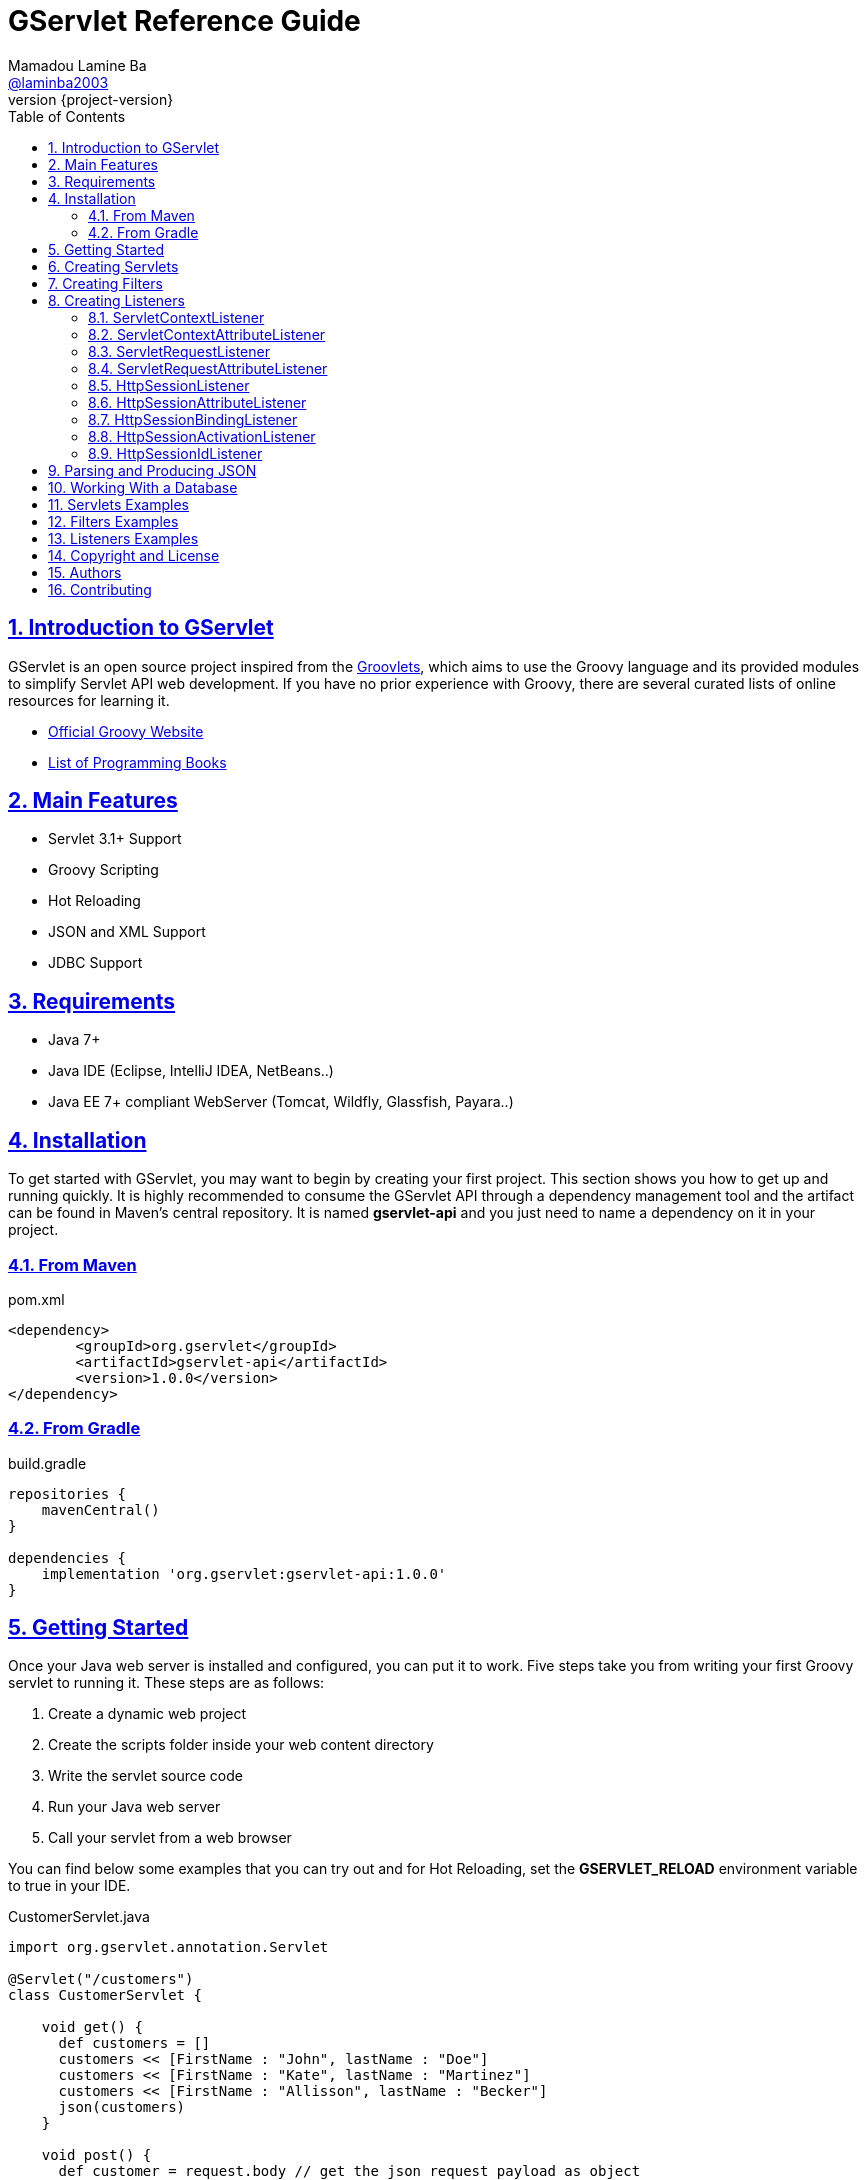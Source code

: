 = GServlet Reference Guide
Mamadou Lamine Ba <https://github.com/laminba2003[@laminba2003]>
:revnumber: {project-version}
:example-caption!:
ifndef::imagesdir[:imagesdir: images]
ifndef::sourcedir[:sourcedir: ../../main/java]
:description: This guide describes how to use the GServlet API.
:keywords: Java, Servlets, Groovy, reference, learn, how to
:doctype: book
:page-layout!:
:toc: left
:nofooter:
:sectanchors:
:sectlinks:
:sectnums:
:icons: font
:source-highlighter: highlightjs
:source-language: asciidoc

== Introduction to GServlet

GServlet is an open source project inspired from the http://docs.groovy-lang.org/latest/html/documentation/servlet-userguide.html[Groovlets], which aims to use the Groovy language and its provided modules to simplify Servlet API web development. If you have no prior experience with Groovy, there are several curated lists of online resources for learning it.

* https://groovy-lang.org[Official Groovy Website]
* https://groovy-lang.org/learn.html#books[List of Programming Books]

== Main Features

* Servlet 3.1+ Support
* Groovy Scripting
* Hot Reloading
* JSON and XML Support
* JDBC Support

== Requirements

* Java 7+
* Java IDE (Eclipse, IntelliJ IDEA, NetBeans..)
* Java EE 7+ compliant WebServer (Tomcat, Wildfly, Glassfish, Payara..)


== Installation

To get started with GServlet, you may want to begin by creating your first project. This section shows you how to get up and running quickly. It is highly recommended to consume the GServlet API through a dependency management tool and the artifact can be found in Maven's central repository. It is named **gservlet-api** and you just need to name a dependency on it in your project.

=== From Maven

.pom.xml 
[#src-listing] 
[source,xml]  
---- 
<dependency>
	<groupId>org.gservlet</groupId>
	<artifactId>gservlet-api</artifactId>
	<version>1.0.0</version>
</dependency>
----

=== From Gradle

.build.gradle 
[#src-listing] 
[source,java]  
---- 
repositories {
    mavenCentral()
}

dependencies {
    implementation 'org.gservlet:gservlet-api:1.0.0'
}
----

## Getting Started

Once your Java web server is installed and configured, you can put it to work. Five steps take you from writing your first Groovy servlet to running it. These steps are as follows:

. Create a dynamic web project
. Create the scripts folder inside your web content directory
. Write the servlet source code
. Run your Java web server
. Call your servlet from a web browser


You can find below some examples that you can try out and for Hot Reloading, set the **GSERVLET_RELOAD** environment variable to true in your IDE. 
    
.CustomerServlet.java 
[#src-listing] 
[source,java]  
----
import org.gservlet.annotation.Servlet

@Servlet("/customers")
class CustomerServlet {

    void get() {
      def customers = []
      customers << [FirstName : "John", lastName : "Doe"]
      customers << [FirstName : "Kate", lastName : "Martinez"]
      customers << [FirstName : "Allisson", lastName : "Becker"]
      json(customers)
    }

    void post() {
      def customer = request.body // get the json request payload as object
      json(customer)
    }

    void put() {
      def customer = request.body // get the json request payload as object
      json(customer)
    }

    void delete() {
      def param = request.param // shortcut to request.getParameter("param")
      def attribute = request.attribute // shortcut to request.getAttribute("attribute")
    }

}
----

.CorsFilter.java 
[#src-listing] 
[source,java]  
----
import org.gservlet.annotation.Filter

@Filter("/*")
class CorsFilter {

    void filter() {
      response.addHeader("Access-Control-Allow-Origin", "*")
      response.addHeader("Access-Control-Allow-Methods","GET, OPTIONS, HEAD, PUT, POST, DELETE")
      if (request.method == "OPTIONS") {
        response.status = response.SC_ACCEPTED
        return
      }
      next()
    }

}
----

.ServletRequestListener.java 
[#src-listing] 
[source,java]  
----
import org.gservlet.annotation.RequestListener

@RequestListener
class ServletRequestListener {

   void init() {
     println "request initialized"
   }

   void destroy() {
     println "request destroyed"
   }

}
----


== Creating Servlets

A servlet is a small Java program that runs within a Web server. The https://javaee.github.io/javaee-spec/javadocs/javax/servlet/Servlet.html[Servlet] interface defines methods that all servlets must implement. To implement this interface, you can write a generic servlet that extends the https://javaee.github.io/javaee-spec/javadocs/javax/servlet/GenericServlet.html[GenericServlet] class or an HTTP servlet which extends the https://javaee.github.io/javaee-spec/javadocs/javax/servlet/http/HttpServlet.html[HttpServlet] class and which overrides at least one method, usually one of these:

* _doGet_, for HTTP GET requests
* _doPost_, for HTTP POST requests
* _doPut_, for HTTP PUT requests
* _doDelete_, for HTTP DELETE requests

In the example below, we are going to create a Java servlet which extends the https://javaee.github.io/javaee-spec/javadocs/javax/servlet/http/HttpServlet.html[HttpServlet] class and which provides an implementation of the _doGet()_ method.


.MyHttpServlet.java 
[#src-listing] 
[source,java]  
---- 
import javax.servlet.annotation.WebServlet;
import javax.servlet.http.HttpServlet;
import javax.servlet.http.HttpServletRequest;
import javax.servlet.http.HttpServletResponse;
import java.io.IOException;

@WebServlet("/myServlet")
public class MyHttpServlet extends HttpServlet {
	
	@Override
	public void doGet(HttpServletRequest request,HttpServletResponse response) throws IOException {  
	  response.setContentType("text/html");  
	  PrintWriter out = response.getWriter();
	  out.println("<html>");
	  out.println("<body>");
	  out.println("<p>Welcome to servlet</p>");
	  out.println("</body>");
	  out.println("</html>");  
   }
	
}
----

We are going now to write its Groovy counterpart with the GServlet API so you can perceive the difference in terms of simplicity and clarity. The name of the HTTP request method handlers are shortened to _get_, _post_ and so on. They take no arguments since the request and the response are implicit variables.


.MyHttpServlet.groovy 
[#src-listing] 
[source,java]  
---- 
import org.gservlet.annotation.Servlet

@Servlet("/myServlet")
class MyHttpServlet {
	
	void get() {
	  out.println("<html>")
	  out.println("<body>")
	  out.println("<p>Welcome to servlet</p>")
	  out.println("</body>")
	  out.println("</html>")     
   }
	
}
----

By default the Content-Type of the https://javaee.github.io/javaee-spec/javadocs/javax/servlet/http/HttpServletResponse.html[HttpServletResponse] is set to _text/html_ and the implicit _out_ variable used to generate the HMTL content is nothing less than a reference to its https://javaee.github.io/javaee-spec/javadocs/javax/servlet/ServletResponse.html#getWriter[PrintWriter] object. We could use as well the implicit _html_ variable to write a better version of this servlet. It is nothing less than an instance of a Groovy MarkupBuilder bound to the response writer.


.MyHttpServlet.groovy 
[#src-listing] 
[source,java]  
---- 
import org.gservlet.annotation.Servlet

@Servlet("/myServlet")
class MyHttpServlet {
	
	void get() {
     html.html {
       body {
         p("Welcome to gservlet")
       }
     } 
   }
   
}
----

The generated HTML content looks like this: 

.Generated HTML 
[#src-listing] 
[source,html]  
---- 
<!DOCTYPE html>
<html>
  <body>
    <p>Welcome to gservlet</p>
  </body>
</html>
----

.Implicit Variables
|===
|Variable |Description

|logger | The https://docs.oracle.com/javase/7/docs/api/java/util/logging/Logger.html[logger] object

|config | The https://javaee.github.io/javaee-spec/javadocs/javax/servlet/ServletConfig.html[ServletConfig] object

|request | The https://javaee.github.io/javaee-spec/javadocs/javax/servlet/http/HttpServletRequest.html[HttpServletRequest] object

|response | The https://javaee.github.io/javaee-spec/javadocs/javax/servlet/http/HttpServletResponse.html)[HttpServletResponse] object
 
|session | The https://javaee.github.io/javaee-spec/javadocs/javax/servlet/http/HttpSession.html[HttpSession] object

|context | The https://javaee.github.io/javaee-spec/javadocs/javax/servlet/ServletContext.html[ServletContext] object

|connection | The http://docs.groovy-lang.org/latest/html/api/groovy/sql/Sql.html[Sql] object

|out | The https://docs.oracle.com/javase/7/docs/api/java/io/PrintWriter.html[PrintWriter] object

|html | The http://docs.groovy-lang.org/latest/html/api/groovy/xml/MarkupBuilder.html[MarkupBuilder] object
|===

== Creating Filters

A filter is an object that performs filtering tasks on either the request to a resource (a servlet or static content), or on the response from a resource, or both. The https://javaee.github.io/javaee-spec/javadocs/javax/servlet/Filter.html[Filter] interface defines methods that all filters must implement. Filters perform filtering in the _doFilter_ method.

This is how to create a Java filter that implements this interface:

.MyFilter.java 
[#src-listing] 
[source,java]  
----  
import javax.servlet.annotation.WebFilter;
import javax.servlet.Filter;
import javax.servlet.FilterChain;
import javax.servlet.FilterConfig;
import javax.servlet.ServletRequest;
import javax.servlet.ServletResponse;
import javax.servlet.ServletException;
import java.io.IOException;
 
@WebFilter("/*")
public class MyFilter implements Filter {
 
    @Override
    public void init(FilterConfig filterConfig) throws ServletException {  
    }
 
    @Override
    public void doFilter(ServletRequest request, ServletResponse response, FilterChain chain)
            throws IOException, ServletException {  
        chain.doFilter(request, response);
    }
 
    @Override
    public void destroy() {
    }
    
}
----

This is how to write a Filter with Groovy and the GServlet API:

.MyFilter.groovy 
[#src-listing] 
[source,java]  
----  
import org.gservlet.annotation.Filter;
 
@Filter("/*")
class MyFilter {
 
    void init() {  
    }
 
    void filter() {
        next()
    }
 
    void destroy() {
    }
    
}
----

.Implicit Variables
|===
|Variable |Description

|logger | The https://docs.oracle.com/javase/7/docs/api/java/util/logging/Logger.html[logger] object

|config | The https://javaee.github.io/javaee-spec/javadocs/javax/servlet/FilterConfig.html[FilterConfig] object

|request | The https://javaee.github.io/javaee-spec/javadocs/javax/servlet/http/HttpServletRequest.html[HttpServletRequest] object

|response | The https://javaee.github.io/javaee-spec/javadocs/javax/servlet/http/HttpServletResponse.html)[HttpServletResponse] object

|chain | The https://javaee.github.io/javaee-spec/javadocs/javax/servlet/FilterChain.html)[FilterChain] object
 
|session | The https://javaee.github.io/javaee-spec/javadocs/javax/servlet/http/HttpSession.html[HttpSession] object

|context | The https://javaee.github.io/javaee-spec/javadocs/javax/servlet/ServletContext.html[ServletContext] object

|connection | The http://docs.groovy-lang.org/latest/html/api/groovy/sql/Sql.html[Sql] object

|out | The https://docs.oracle.com/javase/7/docs/api/java/io/PrintWriter.html[PrintWriter] object

|html | The http://docs.groovy-lang.org/latest/html/api/groovy/xml/MarkupBuilder.html[MarkupBuilder] object
|===

== Creating Listeners

During the lifetime of a typical Java EE web application, a number of events take place. The Servlet API provides a number of listener interfaces that we can implement to react to these events.

|=== 

| https://javaee.github.io/javaee-spec/javadocs/javax/servlet/ServletContextListener.html[ServletContextListener] | Interface for receiving notification events about https://javaee.github.io/javaee-spec/javadocs/javax/servlet/ServletContext.html[ServletContext] lifecycle changes.

| https://javaee.github.io/javaee-spec/javadocs/javax/servlet/ServletContextAttributeListener.html[ServletContextAttributeListener] | Interface for receiving notification events about https://javaee.github.io/javaee-spec/javadocs/javax/servlet/ServletContext.html[ServletContext] attribute changes.

| https://javaee.github.io/javaee-spec/javadocs/javax/servlet/ServletRequestListener.html[ServletRequestListener] | Interface for receiving notification events about a https://javaee.github.io/javaee-spec/javadocs/javax/servlet/ServletRequest.html[ServletRequest] coming into and going out of scope of a web application.

| https://javaee.github.io/javaee-spec/javadocs/javax/servlet/ServletRequestAttributeListener.html[ServletRequestAttributeListener] | Interface for receiving notification events about https://javaee.github.io/javaee-spec/javadocs/javax/servlet/ServletRequest.html[ServletRequest] attribute changes.

| https://javaee.github.io/javaee-spec/javadocs/javax/servlet/http/HttpSessionListener.html[HttpSessionListener] | Interface for receiving notification events about https://javaee.github.io/javaee-spec/javadocs/javax/servlet/http/HttpSession.html[HttpSession] lifecycle changes.

| https://javaee.github.io/javaee-spec/javadocs/javax/servlet/http/HttpSessionAttributeListener.html[HttpSessionAttributeListener] | Interface for receiving notification events about https://javaee.github.io/javaee-spec/javadocs/javax/servlet/http/HttpSession.html[HttpSession] attribute changes.

| https://javaee.github.io/javaee-spec/javadocs/javax/servlet/http/HttpSessionBindingListener.html[HttpSessionBindingListener] | Interface for receiving notification events when an object is bound to or unbound from a https://javaee.github.io/javaee-spec/javadocs/javax/servlet/http/HttpSession.html[HttpSession].


| https://javaee.github.io/javaee-spec/javadocs/javax/servlet/http/HttpSessionActivationListener.html[HttpSessionActivationListener] | Interface for receiving notification events when an https://javaee.github.io/javaee-spec/javadocs/javax/servlet/http/HttpSession.html[HttpSession] is being passivated and and activated.


| https://javaee.github.io/javaee-spec/javadocs/javax/servlet/http/HttpSessionIdListener.html[HttpSessionIdListener] | Interface for receiving notification events about https://javaee.github.io/javaee-spec/javadocs/javax/servlet/http/HttpSession.html[HttpSession] id changes.



|=== 

=== ServletContextListener

This interface is for receiving notification events about https://javaee.github.io/javaee-spec/javadocs/javax/servlet/ServletContext.html[ServletContext] lifecycle changes. Implementations of this interface are invoked at their https://javaee.github.io/javaee-spec/javadocs/javax/servlet/ServletContextListener.html#contextInitialized-javax.servlet.ServletContextEvent[contextInitialized] method in the order in which they have been declared, and at their https://javaee.github.io/javaee-spec/javadocs/javax/servlet/ServletContextListener.html#contextDestroyed-javax.servlet.ServletContextEvent-[contextDestroyed] method in reverse order.

.MyServletContextListener.java 
[#src-listing] 
[source,java]  
---- 
import javax.servlet.ServletContextEvent;
import javax.servlet.ServletContextListener;
import javax.servlet.annotation.WebListener;

@WebListener
public class MyServletContextListener implements ServletContextListener {
	
	@Override
	public void contextInitialized(ServletContextEvent event) {
		System.out.println("context started");	
	}
	
	@Override
	public void contextDestroyed(ServletContextEvent event) {
		System.out.println("context destroyed");
	}
	
}
----


.MyServletContextListener.groovy 
[#src-listing] 
[source,java]  
---- 
import org.gservlet.annotation.ContextListener

@ContextListener
public class MyServletContextListener {
	
	void contextInitialized() {
		println "context started"	
	}
	
	void contextDestroyed() {
		println "context destroyed"
	}
	
}
----

.Implicit Variables
|===
|Variable |Description

|logger | The https://docs.oracle.com/javase/7/docs/api/java/util/logging/Logger.html[logger] object

|context | The https://javaee.github.io/javaee-spec/javadocs/javax/servlet/ServletContext.html[ServletContext] object

|event | The https://javaee.github.io/javaee-spec/javadocs/javax/servlet/ServletContextEvent.html[ServletContextEvent] object
|===

=== ServletContextAttributeListener

This interface is for receiving notification events about https://javaee.github.io/javaee-spec/javadocs/javax/servlet/ServletContext.html[ServletContext] attribute changes. The order in which implementations of this interface are invoked is unspecified.

.MyServletContextAttributeListener.java 
[#src-listing] 
[source,java]  
---- 
import javax.servlet.ServletContextAttributeEvent;
import javax.servlet.ServletContextAttributeListener;
import javax.servlet.annotation.WebListener;

@WebListener
public class MyServletContextAttributeListener implements ServletContextAttributeListener {

    @Override
    public void attributeAdded(ServletContextAttributeEvent event) {
        System.out.println("attr " + event.getName() + " added with value " + event.getValue());
    }

    @Override
    public void attributeRemoved(ServletContextAttributeEvent event) {
        System.out.println("attr " + event.getName() + " removed with value " + event.getValue());
    }

    @Override
    public void attributeReplaced(ServletContextAttributeEvent event) {
        System.out.println("attr " + event.getName() + " replaced with value " + event.getValue());
    }
    
}
----

.MyServletContextAttributeListener.groovy 
[#src-listing] 
[source,java]  
---- 
import org.gservlet.annotation.ContextAttributeListener

@ContextAttributeListener
public class MyServletContextAttributeListener {

    void attributeAdded() {
        println "attr $name added with value $value"
    }

    void attributeRemoved() {
        println "attr $name removed with value $value"
    }

    void attributeReplaced() {
        println "attr $name replaced with value $value"
    }
    
}
----

.Implicit Variables
|===
|Variable |Description

|logger | The https://docs.oracle.com/javase/7/docs/api/java/util/logging/Logger.html[logger] object

|context | The https://javaee.github.io/javaee-spec/javadocs/javax/servlet/ServletContext.html[ServletContext] object

|event | The https://javaee.github.io/javaee-spec/javadocs/javax/servlet/ServletContextAttributeEvent.html[ServletContextAttributeEvent] object

|name | The attribute name

|value | The attribute value
|===


=== ServletRequestListener

This interface is for receiving notification events about requests coming into and going out of scope of a web application. A request is defined as coming into scope of a web application when it is about to enter the first servlet or filter of the web application, and as going out of scope as it exits the last servlet or the first filter in the chain. Implementations of this interface are invoked at their https://javaee.github.io/javaee-spec/javadocs/javax/servlet/ServletRequestListener.html#requestInitialized-javax.servlet.ServletRequestEvent[requestInitialized] method in the order in which they have been declared, and at their https://javaee.github.io/javaee-spec/javadocs/javax/servlet/ServletRequestListener.html#requestDestroyed-javax.servlet.ServletRequestEvent-[requestDestroyed] method in reverse order.

.MyServletRequestListener.java 
[#src-listing] 
[source,java]  
---- 
import javax.servlet.ServletRequestEvent;
import javax.servlet.ServletRequestListener;
import javax.servlet.annotation.WebListener;

@WebListener
public class MyServletRequestListener implements ServletRequestListener {

	 @Override
    public void requestInitialized(ServletRequestEvent event) {
        System.out.println("request initialized");
    }

    @Override
    public void requestDestroyed(ServletRequestEvent event) {
        System.out.println("request destroyed");
    }
    
}
----

.MyServletRequestListener.groovy 
[#src-listing] 
[source,java]  
---- 
import org.gservlet.annotation.RequestListener

@RequestListener
public class MyServletRequestListener {

    void requestInitialized() {
        println "request initialized"
    }

    void requestDestroyed() {
        println "request destroyed"
    }
    
}
----

.Implicit Variables
|===
|Variable |Description

|logger | The https://docs.oracle.com/javase/7/docs/api/java/util/logging/Logger.html[logger] object

|request | The https://javaee.github.io/javaee-spec/javadocs/javax/servlet/http/HttpServletRequest.html[HttpServletRequest] object

|session | The https://javaee.github.io/javaee-spec/javadocs/javax/servlet/http/HttpSession.html[HttpSession] object

|context | The https://javaee.github.io/javaee-spec/javadocs/javax/servlet/ServletContext.html[ServletContext] object

|event | The https://javaee.github.io/javaee-spec/javadocs/javax/servlet/ServletRequestEvent.html[ServletRequestEvent] object

|===


=== ServletRequestAttributeListener

This interface is for receiving notification events about https://javaee.github.io/javaee-spec/javadocs/javax/servlet/ServletRequest.html[ServletRequest] attribute changes.
Notifications will be generated while the request is within the scope of the web application. A ServletRequest is defined as coming into scope of a web application when it is about to enter the first servlet or filter of the web application, and as going out of scope when it exits the last servlet or the first filter in the chain. The order in which implementations of this interface are invoked is unspecified.

.MyServletRequestAttributeListener.java 
[#src-listing] 
[source,java]  
---- 
import javax.servlet.ServletRequestAttributeEvent;
import javax.servlet.ServletRequestAttributeListener;
import javax.servlet.annotation.WebListener;

@WebListener
public class MyServletRequestAttributeListener implements ServletRequestAttributeListener {

    @Override
    public void attributeAdded(ServletRequestAttributeEvent event) {
        System.out.println("attr " + event.getName() + " added with value " + event.getValue());
    }

    @Override
    public void attributeRemoved(ServletRequestAttributeEvent event) {
        System.out.println("attr " + event.getName() + " removed with value " + event.getValue());
    }

    @Override
    public void attributeReplaced(ServletRequestAttributeEvent event) {
        System.out.println("attr " + event.getName() + " replaced with value " + event.getValue());
    }
    
}
----

.MyServletRequestAttributeListener.groovy 
[#src-listing] 
[source,java]  
---- 
import org.gservlet.annotation.RequestAttributeListener

@RequestAttributeListener
public class MyServletRequestAttributeListener {

    void attributeAdded() {
        println "attr $name added with value $value"
    }

    void attributeRemoved() {
        println "attr $name removed with value $value"
    }

    void attributeReplaced() {
        println "attr $name replaced with value $value"
    }
    
}
----

.Implicit Variables
|===
|Variable |Description

|logger | The https://docs.oracle.com/javase/7/docs/api/java/util/logging/Logger.html[logger] object

|request | The https://javaee.github.io/javaee-spec/javadocs/javax/servlet/http/HttpServletRequest.html[HttpServletRequest] object

|session | The https://javaee.github.io/javaee-spec/javadocs/javax/servlet/http/HttpSession.html[HttpSession] object

|context | The https://javaee.github.io/javaee-spec/javadocs/javax/servlet/ServletContext.html[ServletContext] object

|event | The https://javaee.github.io/javaee-spec/javadocs/javax/servlet/ServletRequestAttributeEvent.html[ServletRequestAttributeEvent] object

|name | The attribute name

|value | The attribute value
|===

=== HttpSessionListener

This interface is for receiving notification events about https://javaee.github.io/javaee-spec/javadocs/javax/servlet/http/HttpSession.html[HttpSession] lifecycle changes. Implementations of this interface are invoked at their https://javaee.github.io/javaee-spec/javadocs/javax/servlet/http/HttpSessionListener.html#sessionCreated-javax.servlet.http.HttpSessionEvent[sessionCreated] method in the order in which they have been declared, and at their https://javaee.github.io/javaee-spec/javadocs/javax/servlet/http/HttpSessionListener.html#sessionDestroyed-javax.servlet.http.HttpSessionEvent[sessionDestroyed] method in reverse order.


.MyHttpSessionListener.java 
[#src-listing] 
[source,java]  
---- 
import javax.servlet.HttpSessionEvent;
import javax.servlet.HttpSessionListener;
import javax.servlet.annotation.WebListener;

@WebListener
public class MyHttpSessionListener implements HttpSessionListener {
	
	@Override
	public void sessionCreated(HttpSessionEvent event) {
		System.out.println("session created");	
	}
	
	@Override
	public void sessionDestroyed(HttpSessionEvent event) {
		System.out.println("session destroyed");
	}
	
}
----

.MyHttpSessionListener.groovy 
[#src-listing] 
[source,java]  
---- 
import org.gservlet.annotation.SessionListener

@SessionListener
public class MyHttpSessionListener {
	
	void sessionCreated() {
		println "session created"	
	}
	
	void sessionDestroyed() {
		println "session destroyed"
	}
	
}
----

.Implicit Variables
|===
|Variable |Description

|logger | The https://docs.oracle.com/javase/7/docs/api/java/util/logging/Logger.html[logger] object

|session | The https://javaee.github.io/javaee-spec/javadocs/javax/servlet/http/HttpSession.html[HttpSession] object

|event | The https://javaee.github.io/javaee-spec/javadocs/javax/servlet/http/HttpSessionEvent.html[HttpSessionEvent] object

|===


=== HttpSessionAttributeListener

This interface is for receiving notification events about https://javaee.github.io/javaee-spec/javadocs/javax/servlet/http/HttpSession.html[HttpSession] attribute changes. The order in which implementations of this interface are invoked is unspecified.


.MyHttpSessionAttributeListener.java 
[#src-listing] 
[source,java]  
---- 
import javax.servlet.HttpSessionBindingEvent;
import javax.servlet.HttpSessionAttributeListener;
import javax.servlet.annotation.WebListener;

@WebListener
public class MyHttpSessionAttributeListener implements HttpSessionAttributeListener {

    @Override
    public void attributeAdded(HttpSessionBindingEvent event) {
        System.out.println("attr " + event.getName() + " added with value " + event.getValue());
    }

    @Override
    public void attributeRemoved(HttpSessionBindingEvent event) {
        System.out.println("attr " + event.getName() + " removed with value " + event.getValue());
    }

    @Override
    public void attributeReplaced(HttpSessionBindingEvent event) {
        System.out.println("attr " + event.getName() + " replaced with value " + event.getValue());
    }
    
}
----


.MyHttpSessionAttributeListener.groovy 
[#src-listing] 
[source,java]  
---- 
import org.gservlet.annotation.SessionAttributeListener

@SessionAttributeListener
public class MyHttpSessionAttributeListener {

    void attributeAdded() {
        println "attr $name added with value $value"
    }

    void attributeRemoved() {
        println "attr $name removed with value $value"
    }

    void attributeReplaced() {
        println "attr $name replaced with value $value"
    }
    
}
----

.Implicit Variables
|===
|Variable |Description

|logger | The https://docs.oracle.com/javase/7/docs/api/java/util/logging/Logger.html[logger] object

|session | The https://javaee.github.io/javaee-spec/javadocs/javax/servlet/http/HttpSession.html[HttpSession] object

|event | The https://javaee.github.io/javaee-spec/javadocs/javax/servlet/http/HttpSessionBindingEvent.html[HttpSessionBindingEvent] object

|name | The attribute name

|value | The attribute value
|===

=== HttpSessionBindingListener

It causes an object to be notified when it is bound to or unbound from a session. This may be as a result of a servlet programmer explicitly unbinding an attribute from a session, due to a session being invalidated, or due to a session timing out.

.MyHttpSessionBindingListener.java 
[#src-listing] 
[source,java]  
---- 
import javax.servlet.HttpSessionBindingEvent;
import javax.servlet.http.HttpSessionBindingListener;
import javax.servlet.annotation.WebListener;

@WebListener
public class MyHttpSessionBindingListener implements HttpSessionBindingListener {

    @Override
    public void valueBound(HttpSessionBindingEvent event) {
        System.out.println("attr " + event.getName() + " bounded with value " + event.getValue());
    }

    @Override
    public void valueUnbound(HttpSessionBindingEvent event) {
        System.out.println("attr " + event.getName() + " unbounded with value " + event.getValue());
    }
    
}
----

.MyHttpSessionBindingListener.groovy 
[#src-listing] 
[source,java]  
---- 
import org.gservlet.annotation.SessionBindingListener

@SessionBindingListener
public class MyHttpSessionBindingListener {

    void valueBound() {
        println "attr $name bounded with value $value"
    }

    void valueUnbound() {
        println "attr $name unbounded with value $value"
    }
    
}
----

.Implicit Variables
|===
|Variable |Description

|logger | The https://docs.oracle.com/javase/7/docs/api/java/util/logging/Logger.html[logger] object

|session | The https://javaee.github.io/javaee-spec/javadocs/javax/servlet/http/HttpSession.html[HttpSession] object

|event | The https://javaee.github.io/javaee-spec/javadocs/javax/servlet/http/HttpSessionBindingEvent.html[HttpSessionBindingEvent] object

|name | The attribute name

|value | The attribute value
|===


=== HttpSessionActivationListener

Objects that are bound to a session may listen to container events notifying them that sessions will be passivated and activated. A container that migrates session between VMs or persists sessions is required to notify all attributes bound to sessions implementing this interface.

.MyHttpSessionActivationListener.java 
[#src-listing] 
[source,java]  
---- 
import javax.servlet.http.HttpSessionEvent;
import javax.servlet.http.HttpSessionActivationListener;
import javax.servlet.annotation.WebListener;

@WebListener
public class MyHttpSessionActivationListener implements HttpSessionActivationListener {

    @Override
    public void sessionDidActivate(HttpSessionEvent event) {
        System.out.println("session activated");
    }

    @Override
    public void sessionWillPassivate(HttpSessionEvent event) {
        System.out.println("session passivated");
    }
    
}
----

.MyHttpSessionActivationListener.groovy 
[#src-listing] 
[source,java]  
---- 
import org.gservlet.annotation.SessionActivationListener

@SessionActivationListener
public class MyHttpSessionActivationListener {

    void sessionDidActivate() {
        println "session activated"
    }

    void sessionWillPassivate() {
        println "session passivated"
    }
    
}
----

.Implicit Variables
|===
|Variable |Description

|logger | The https://docs.oracle.com/javase/7/docs/api/java/util/logging/Logger.html[logger] object

|session | The https://javaee.github.io/javaee-spec/javadocs/javax/servlet/http/HttpSession.html[HttpSession] object

|event | The https://javaee.github.io/javaee-spec/javadocs/javax/servlet/http/HttpSessionEvent.html[HttpSessionEvent] object

|===


=== HttpSessionIdListener

This interface is for receiving notification events about HttpSession id changes. The order in which implementations of this interface are invoked is unspecified.

.MyHttpSessionIdListener.java 
[#src-listing] 
[source,java]  
---- 
import javax.servlet.http.HttpSessionEvent;
import javax.servlet.http.HttpSessionIdListener;
import javax.servlet.annotation.WebListener;

@WebListener
public class MyHttpSessionIdListener implements HttpSessionIdListener {

    @Override
    public void sessionIdChanged(HttpSessionEvent event, String oldSessionId) {
        System.out.println("the session id was "+oldSessionId);
    }
    
}
----

.MyHttpSessionIdListener.groovy 
[#src-listing] 
[source,java]  
---- 
import org.servlet.annotation.SessionIdListener

@WebListener
public class MyHttpSessionIdListener {

    void sessionIdChanged() {
        println "the session id was $oldSessionId"
    }
    
}
----

.Implicit Variables
|===
|Variable |Description

|logger | The https://docs.oracle.com/javase/7/docs/api/java/util/logging/Logger.html[logger] object

|session | The https://javaee.github.io/javaee-spec/javadocs/javax/servlet/http/HttpSession.html[HttpSession] object

|event | The https://javaee.github.io/javaee-spec/javadocs/javax/servlet/http/HttpSessionEvent.html[HttpSessionEvent] object

|oldSessionId | The old https://javaee.github.io/javaee-spec/javadocs/javax/servlet/http/HttpSession.html[HttpSession] Id

|===


== Parsing and Producing JSON
== Working With a Database
== Servlets Examples
== Filters Examples
== Listeners Examples
== Copyright and License

Copyright @2019. Free use of this software is granted under the terms of the Apache 2.0 License.

See the https://www.apache.org/licenses/LICENSE-2.0[LICENSE] page for details.

== Authors

GServlet was written by https://github.com/laminba2003[Mamadou Lamine Ba].

== Contributing

GServlet is an open source project and contributions, of any type or any scope, drive the project forward. There are lot of ways to contribute, not just writing/fixing code.  We provide more information about how to get involved in our link:/contribute[contribute] page.
